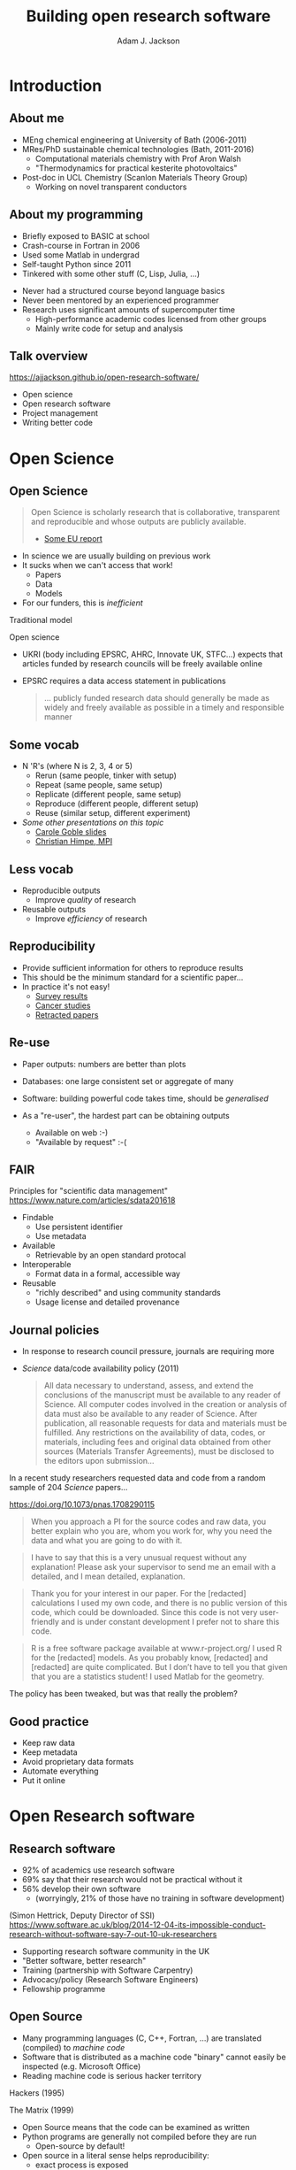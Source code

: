 #    -*- mode: org -*-
#+OPTIONS: reveal_center:t reveal_progress:t reveal_history:t reveal_control:t
#+OPTIONS: reveal_mathjax:t reveal_rolling_links:t reveal_keyboard:t reveal_overview:t num:nil
#+OPTIONS: reveal_width:1200 reveal_height:800
#+OPTIONS: reveal_title_slide:"<h2>%t</h2><h2>%a</h2><h3>%e</h3>"
#+OPTIONS: toc:nil
#+REVEAL_ROOT: https://cdn.jsdelivr.net/reveal.js/3.0.0/
#+REVEAL_MARGIN: 0.2
#+REVEAL_MIN_SCALE: 0.5
#+REVEAL_MAX_SCALE: 2.5
#+REVEAL_TRANS: none
#+REVEAL_THEME: solarized
#+REVEAL_HLEVEL: 1
#+REVEAL_EXTRA_CSS: ./presentation.css
#+BEAMER_FRAME_LEVEL: 2

#+TITLE: Building open research software
#+AUTHOR: Adam J. Jackson
#+EMAIL: adam.jackson@ucl.ac.uk

* COMMENT notes

** Open science

** Open source
   
** Open source development
   - Forking: large-scale example (libreoffice)
   - Branching and git-flow
   - Project management:
     - Issue trackers
       - Activity: find some issue trackers, what kind of issues exist?
     - Pull/merge requests
       - Activity: make a pull request to this presentation; give
         issue tracker examples
     - Mailing lists

** Developing and maintaining projects
   - script
   - library
   - large code


* Introduction
** About me
   - MEng chemical engineering at University of Bath (2006-2011)
   - MRes/PhD sustainable chemical technologies (Bath, 2011-2016)
     - Computational materials chemistry with Prof Aron Walsh
     - "Thermodynamics for practical kesterite photovoltaics"
   - Post-doc in UCL Chemistry (Scanlon Materials Theory Group)
     - Working on novel transparent conductors

** About my programming
   - Briefly exposed to BASIC at school
   - Crash-course in Fortran in 2006
   - Used some Matlab in undergrad
   - Self-taught Python since 2011
   - Tinkered with some other stuff (C, Lisp, Julia, ...)

   #+REVEAL: split

   - Never had a structured course beyond language basics
   - Never been mentored by an experienced programmer
   - Research uses significant amounts of supercomputer time
     - High-performance academic codes licensed from other groups
     - Mainly write code for setup and analysis

** Talk overview
   https://ajjackson.github.io/open-research-software/

   - Open science
   - Open research software
   - Project management
   - Writing better code

* Open Science

** Open Science
   #+BEGIN_QUOTE
   Open Science is scholarly research that is collaborative,
   transparent and reproducible and whose outputs are publicly
   available.

   - [[https://publications.europa.eu/en/publication-detail/-/publication/5b05b687-907e-11e8-8bc1-01aa75ed71a1][Some EU report]]
   #+END_QUOTE

   #+REVEAL: split

   - In science we are usually building on previous work
   - It sucks when we can't access that work!
     - Papers
     - Data
     - Models
   - For our funders, this is /inefficient/

   #+REVEAL: split
   Traditional model

   #+ATTR_HTML: :style padding:20px; :alt Diagram of traditional funding/access model
   [[./images/science-scheme1.png]]
   #+REVEAL: split
   Open science

   #+ATTR_HTML: :style padding:20px; :alt Diagram of open science funding/access model
   [[./images/science-scheme2.png]]
   #+REVEAL: split


   - UKRI (body including EPSRC, AHRC, Innovate UK, STFC...) expects
     that articles funded by research councils will be freely
     available online
   - EPSRC requires a data access statement in publications
     #+BEGIN_QUOTE
     ... publicly funded research data should generally be made as widely
     and freely available as possible in a timely and responsible
     manner
     #+END_QUOTE

** Some vocab
    - N 'R's (where N is 2, 3, 4 or 5)
      - Rerun (same people, tinker with setup)
      - Repeat (same people, same setup)
      - Replicate (different people, same setup)
      - Reproduce (different people, different setup)
      - Reuse (similar setup, different experiment)
    - /Some other presentations on this topic/
      - [[https://www.slideshare.net/carolegoble/what-is-reproducibility-gobleclean][Carole Goble slides]]
      - [[https://www.slideshare.net/gramian/rrr-replicability-reproducibility-reusability][Christian Himpe, MPI]]

** Less vocab
    - Reproducible outputs
      - Improve /quality/ of research
    - Reusable outputs
      - Improve /efficiency/ of research

** Reproducibility
   - Provide sufficient information for others to reproduce results
   - This should be the minimum standard for a scientific paper...
   - In practice it's not easy!
     - [[https://www.nature.com/news/1-500-scientists-lift-the-lid-on-reproducibility-1.19970][Survey results]]
     - [[http://www.sciencemag.org/news/2017/01/rigorous-replication-effort-succeeds-just-two-five-cancer-papers][Cancer studies]]
     - [[https://retractionwatch.com/][Retracted papers]]

** Re-use
   - Paper outputs: numbers are better than plots
   - Databases: one large consistent set or aggregate of many
   - Software: building powerful code takes time, should be /generalised/

   - As a "re-user", the hardest part can be obtaining outputs
     - Available on web :-)
     - "Available by request" :-(

** FAIR 
   Principles for "scientific data management" 
    https://www.nature.com/articles/sdata201618

    - Findable
      - Use persistent identifier
      - Use metadata
    - Available
      - Retrievable by an open standard protocal
    - Interoperable
      - Format data in a formal, accessible way
    - Reusable
      - "richly described" and using community standards
      - Usage license and detailed provenance

*** COMMENT availability protip
    #+REVEAL: split
    #+ATTR_HTML: :width 40%
    [[./images/protip-available.png]]

    - Code: Github, Bitbucket, Gitlab...
    - Data: Zenodo, Figshare, institutional repo, publisher...

** Journal policies
   - In response to research council pressure, journals are requiring more

   - /Science/ data/code availability policy (2011)
     #+BEGIN_QUOTE
     All data necessary to understand, assess, and extend the
     conclusions of the manuscript must be available to any reader of
     Science. All computer codes involved in the creation or analysis
     of data must also be available to any reader of Science. After
     publication, all reasonable requests for data and materials must
     be fulfilled. Any restrictions on the availability of data, codes,
     or materials, including fees and original data obtained from other
     sources (Materials Transfer Agreements), must be disclosed to the
     editors upon submission…
     #+END_QUOTE

   #+REVEAL: split

    In a recent study researchers requested data and code from a
    random sample of 204 /Science/ papers...

    https://doi.org/10.1073/pnas.1708290115

   #+REVEAL: split

    #+BEGIN_QUOTE
    When you approach a PI for the source codes and raw data, you
    better explain who you are, whom you work for, why you need the
    data and what you are going to do with it.
    #+END_QUOTE
    #+BEGIN_QUOTE
    I have to say that this is a very unusual request without any
    explanation! Please ask your supervisor to send me an email with a
    detailed, and I mean detailed, explanation.
    #+END_QUOTE
   #+REVEAL: split
   #+BEGIN_QUOTE
   Thank you for your interest in our paper. For the [redacted]
   calculations I used my own code, and there is no public version of
   this code, which could be downloaded. Since this code is not very
   user-friendly and is under constant development I prefer not to
   share this code.
   #+END_QUOTE
   #+BEGIN_QUOTE
   R is a free software package available at www.r-project.org/ I used
   R for the [redacted] models. As you probably know, [redacted] and
   [redacted] are quite complicated. But I don’t have to tell you that
   given that you are a statistics student! I used Matlab for the
   geometry.
   #+END_QUOTE

   #+REVEAL: split
   The policy has been tweaked, but was that really the problem?

   [[./images/sciencemag-policy.png]]


** Good practice
   - Keep raw data
   - Keep metadata
   - Avoid proprietary data formats
   - Automate everything
   - Put it online


* Open Research software

** Research software
   - 92% of academics use research software
   - 69% say that their research would not be practical without it
   - 56% develop their own software 
     - (worryingly, 21% of those have no training in software development)

   (Simon Hettrick, Deputy Director of SSI)
   https://www.software.ac.uk/blog/2014-12-04-its-impossible-conduct-research-without-software-say-7-out-10-uk-researchers

   #+REVEAL: split
   #+ATTR_HTML: :width 50%
    [[./images/ssi-logo.png]]

    - Supporting research software community in the UK
    - "Better software, better research"
    - Training (partnership with Software Carpentry)
    - Advocacy/policy (Research Software Engineers)
    - Fellowship programme

** Open Source
   - Many programming languages (C, C++, Fortran, ...) are translated
     (compiled) to /machine code/
   - Software that is distributed as a machine code "binary" cannot
     easily be inspected (e.g. Microsoft Office)
   - Reading machine code is serious hacker territory

#+REVEAL_HTML: <div class="column" style="float:left; width: 50%">
      #+ATTR_HTML: :width 60%
      [[./images/hackers.jpg]]

      Hackers (1995)
#+REVEAL_HTML: </div>
#+REVEAL_HTML: <div class="column" style="float:left; width: 50%">
      #+ATTR_HTML: :width 60%
      [[./images/Cypher.jpg]]

      The Matrix (1999)
#+REVEAL_HTML: </div>


   #+REVEAL: split
   - Open Source means that the code can be examined as written
   - Python programs are generally not compiled before they are run
     - Open-source by default!
   - Open source in a literal sense helps reproducibility:
     - exact process is exposed
     - implementation details can be identified/test/replicated
       - including bugs!
   - Academic software is already /usually/ distributed as source

   #+REVEAL: split

   - Open source is not enough! Licensing matters.
   - "Free Open Source Software (FOSS)" is
     - generally "free" as in beer (gratis)
     - always "free" as in /freedom/ (libre)

   #+REVEAL: split
#+REVEAL_HTML: <div class="column" style="float:left; width: 50%">
      #+ATTR_HTML: :width 60%
      [[./images/rms.jpg]]
#+REVEAL_HTML: </div>

#+REVEAL_HTML: <div class="column" style="float:right; width: 50%">
#+BEGIN_QUOTE
 If the users don't control the program, the program controls the
 users. With proprietary software, there is always some entity, the
 "owner" of the program, that controls the program and through it,
 exercises power over its users. A nonfree program is a yoke, an
 instrument of unjust power.
#+END_QUOTE
-- Richard Stallman

#+REVEAL_HTML: </div>
   #+REVEAL: split

   Politics aside...

   - Default copyright status:
     - I have no right to distribute your code
     - Neither of us has the right to distribute my modified version
   - FOSS licenses give us the right to build on software and distribute it ourselves
   - This is /essential/ for community development of a codebase
   - In practice good changes can make it "upstream" or form a new code
   - Hybrids are possible: paid academic license, community development

   https://choosealicense.com/

** Open source development

   - Open source projects make heavy use of /version control/ features
     - "Main" repository (e.g. on GitHub)
     - Work on "branches" and "forked" copies
     - Keep change history
   - They require good communication and a sense of direction
     - Communication channels
     - Accepting contributions

** Long-term example: OpenOffice

   https://en.wikipedia.org/wiki/StarOffice#Derivatives

   - Begin life as StarOffice (Sun Microsystems)
   - Community branch OpenOffice.org runs in parallel
   - Alternate branch NeoOffice
   - Split to Oracle OpenOffice.org and LibreOffice
   - LibreOffice survives!

** Short-term example: Git-flow
   - "Feature branch" and "release" workflow is good practice
   - In "Git flow" master branch is reserved for releases
     https://www.atlassian.com/git/tutorials/comparing-workflows/gitflow-workflow

** Issue trackers

   - Oh dear, this slide still needs some content!

** Activity pt 1:
   - Have a look at a project you care about
     - Is there an Issue tracker? What kind of discussion happens there?
     - Are there pull requests? How many are accepted?

   - Some project suggestions
     - [[https://github.com/astropy/astropy][Astropy]]
     - [[https://gitlab.com/ase/ase][Atomic simulations environment]]
     - [[https://github.com/lammps/lammps][LAMMPS]]
     - [[https://github.com/scikit-learn/scikit-learn][Scikit-learn]]

** Activity pt 2:
   - Make a pull request to this presentation at
     https://github.com/ajjackson/open-research-software

     - Help me out with the "Issue trackers" slide!

* Sustainable project management
** Research software: the uncomfortable truth
  #+REVEAL: split

  Spreadsheets are software

  #+REVEAL: split

  Spreadsheets are (terrible) software

  #+REVEAL: split

  Spreadsheets are (terrible) software

  - Mix data and processing
  - Data cells and code cells look the same
  - Errors can be hard to spot even in [[https://www.washingtonpost.com/news/wonk/wp/2013/04/16/is-the-best-evidence-for-austerity-based-on-an-excel-spreadsheet-error/][influential studies]]
  - Difficult to document
  - Difficult to test
  - Difficult to re-use safely


** Things found in a great project
   - README / docs
   - LICENSE
   - CONTRIBUTING
   - CHANGELOG
   - INSTALL
   - CITATION
   - tests

** README file
   - This document is usually your "homepage"
   - Introduce the project
   - Point to other resources

** Documentation

   You should watch Daniele Procida's amazing talk about documentation
   - Pycon video: https://www.youtube.com/watch?v=azf6yzuJt54
   - Blog version https://www.divio.com/en/blog/documentation/

   The following ideas are directly taken from it

** Four types of documentation

   - Tutorials
   - How-to guides
   - Explanation
   - Reference

** Four types of documentation
   Daniele uses a wonderful cooking analogy for these:
   - *Tutorials* "Teaching a small child to cook"
   - *How-to guides* "A recipe in a book"
   - *Explanation* "An article on culinary social history"
   - *Reference* "A reference encyclopedia article"

** Four types of documentation
   - These do not need to be located in four different places
   - They should all /exist/ and be findable at the right time


** LICENSE
   #+ATTR_REVEAL: :frag (appear)
   - Licensing is complicated
   - Don't make it more complicated by inventing your own
   - Use of standard licenses makes it quicker and easier for users
   - https://choosealicense.com/

** CONTRIBUTING
   - Are external contributions welcome?
   - How should people interact with the project?
   - Do you have style/format requirements?

** CHANGELOG
   Keep track of changes between different versions

   https://keepachangelog.com

** INSTALL
   #+ATTR_REVEAL: :frag (appear)
   - Try to make installation easy...
   - ... but don't be /weird/ about it!
   - =sudo= makes me nervous
   - For Python projects, use setuptools
   - For compiled languages, use a simple makefile or autoconf

** CITATION
   #+ATTR_REVEAL: :frag (appear)
   - This is cutting edge!
   - There still isn't really a standard way to cite code...
   - ... but there should be!
   - [[https://citation-file-format.github.io/][Citation file format]] has been proposed. 
     - Based on YAML: readability balanced for humans and machines
     - Can include papers
   - [[https://software.ac.uk/index.php/which-journals-should-i-publish-my-software][New journals are emerging]]

** tests
   - Don't re-invent the wheel, use an existing framework for
     non-trivial testing
   - "Continuous Integration" e.g. Travis CI automatically runs tests when changes are pushed to repository
   - Coverage testing is depressing but helpful

     #+ATTR_HTML: :width 60%
     [[./images/badges.png]]

* The actual coding bit

** Some key skills
   - Version control
     - Learn how to use feature branches
     - Write helpful commit messages

   - Get good at editing
     - Be lazy
     - Use macros
     - Use plugins

** How to get better at programming
   - A lot of this is just practice
   - As with an instrument, practice only helps if it's /good/
     practice
   - Try different things:
     - Test-driven development
     - Use more objects
     - Use less objects

** How to get better at programming
   - Programming is better with friends! It can be easier to spot an
     elegant way of doing something in someone else's code
   - Watch the issue tracker of a project you care about (e.g. ASE);
     this is a great way to learn from other people and get your feet
     wet with small contributions.

   #+REVEAL: split
   - Use a style guide e.g. PEP8 for Python
     - =pip install pep8= for a nifty program that checks your style
   - Assume that someone else will see and tinker with your code. This
     "someone else" is probably you in a year's time.

   #+REVEAL: split
   - If developing a library or a code
     - Plan out your overall structure and think carefully about the
       flow of data
     - Introduce tests as soon as a package becomes non-trivial

   #+REVEAL: split
   #+ATTR_REVEAL: :frag (appear)
   - Premature optimisation is evil
     - (Don't speed up things that are "fast enough")
   - Slow code is also evil
     - (Try to keep a short loop of changing and testing)

   #+REVEAL: split
   #+ATTR_REVEAL: :frag (appear)
   - Don't let perfect get in the way of good
   - Someone else can help you get from good to perfect

* Summary

** Summary
   - Good science is open about its methods
     - They probably involve software
   - You're going to have to show people your software
   - Good software is approachable and maintainable
   - There is an overwhelming number of tools and options
     - but you can start by imitating projects you like
